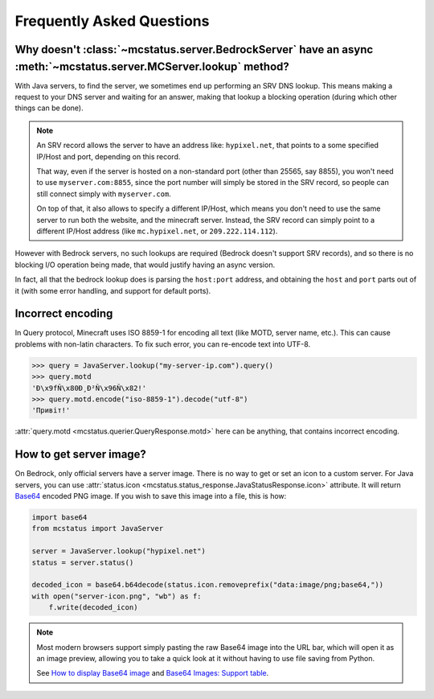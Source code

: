 Frequently Asked Questions
==========================


Why doesn't :class:`~mcstatus.server.BedrockServer` have an async :meth:`~mcstatus.server.MCServer.lookup` method?
------------------------------------------------------------------------------------------------------------------

With Java servers, to find the server, we sometimes end up performing an SRV
DNS lookup. This means making a request to your DNS server and waiting for an
answer, making that lookup a blocking operation (during which other things can
be done).

.. note::
    An SRV record allows the server to have an address like: ``hypixel.net``,
    that points to a some specified IP/Host and port, depending on this record.

    That way, even if the server is hosted on a non-standard port (other than
    25565, say 8855), you won't need to use ``myserver.com:8855``, since the
    port number will simply be stored in the SRV record, so people can still
    connect simply with ``myserver.com``.

    On top of that, it also allows to specify a different IP/Host, which means
    you don't need to use the same server to run both the website, and the
    minecraft server. Instead, the SRV record can simply point to a different
    IP/Host address (like ``mc.hypixel.net``, or ``209.222.114.112``).

However with Bedrock servers, no such lookups are required (Bedrock doesn't
support SRV records), and so there is no blocking I/O operation being made,
that would justify having an async version.

In fact, all that the bedrock lookup does is parsing the ``host:port`` address,
and obtaining the ``host`` and ``port`` parts out of it (with some error
handling, and support for default ports).


Incorrect encoding
------------------

In Query protocol, Minecraft uses ISO 8859-1 for encoding all text (like MOTD,
server name, etc.). This can cause problems with non-latin characters. To fix
such error, you can re-encode text into UTF-8.

.. code-block:: python

    >>> query = JavaServer.lookup("my-server-ip.com").query()
    >>> query.motd
    'Ð\x9fÑ\x80Ð¸Ð²Ñ\x96Ñ\x82!'
    >>> query.motd.encode("iso-8859-1").decode("utf-8")
    'Привіт!'

:attr:`query.motd <mcstatus.querier.QueryResponse.motd>` here can be anything,
that contains incorrect encoding.


How to get server image?
------------------------

On Bedrock, only official servers have a server image. There is no way to get
or set an icon to a custom server. For Java servers, you can use
:attr:`status.icon <mcstatus.status_response.JavaStatusResponse.icon>`
attribute. It will return `Base64 <https://en.wikipedia.org/wiki/Base64>`_
encoded PNG image. If you wish to save this image into a file, this is how:

.. code-block:: python

    import base64
    from mcstatus import JavaServer

    server = JavaServer.lookup("hypixel.net")
    status = server.status()

    decoded_icon = base64.b64decode(status.icon.removeprefix("data:image/png;base64,"))
    with open("server-icon.png", "wb") as f:
        f.write(decoded_icon)

.. note::
    Most modern browsers support simply pasting the raw Base64 image into the
    URL bar, which will open it as an image preview, allowing you to take a
    quick look at it without having to use file saving from Python.

    See `How to display Base64 image <https://stackoverflow.com/questions/8499633>`_
    and `Base64 Images: Support table <https://caniuse.com/atob-btoa>`_.
